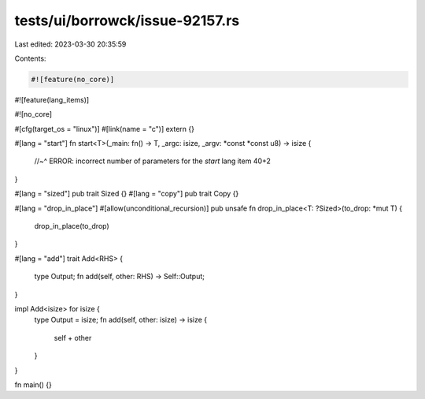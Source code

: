 tests/ui/borrowck/issue-92157.rs
================================

Last edited: 2023-03-30 20:35:59

Contents:

.. code-block:: rs

    #![feature(no_core)]
#![feature(lang_items)]

#![no_core]

#[cfg(target_os = "linux")]
#[link(name = "c")]
extern {}

#[lang = "start"]
fn start<T>(_main: fn() -> T, _argc: isize, _argv: *const *const u8) -> isize {
    //~^ ERROR: incorrect number of parameters for the `start` lang item
    40+2
}

#[lang = "sized"]
pub trait Sized {}
#[lang = "copy"]
pub trait Copy {}

#[lang = "drop_in_place"]
#[allow(unconditional_recursion)]
pub unsafe fn drop_in_place<T: ?Sized>(to_drop: *mut T) {
    drop_in_place(to_drop)
}

#[lang = "add"]
trait Add<RHS> {
    type Output;
    fn add(self, other: RHS) -> Self::Output;
}

impl Add<isize> for isize {
    type Output = isize;
    fn add(self, other: isize) -> isize {
        self + other
    }
}

fn main() {}



